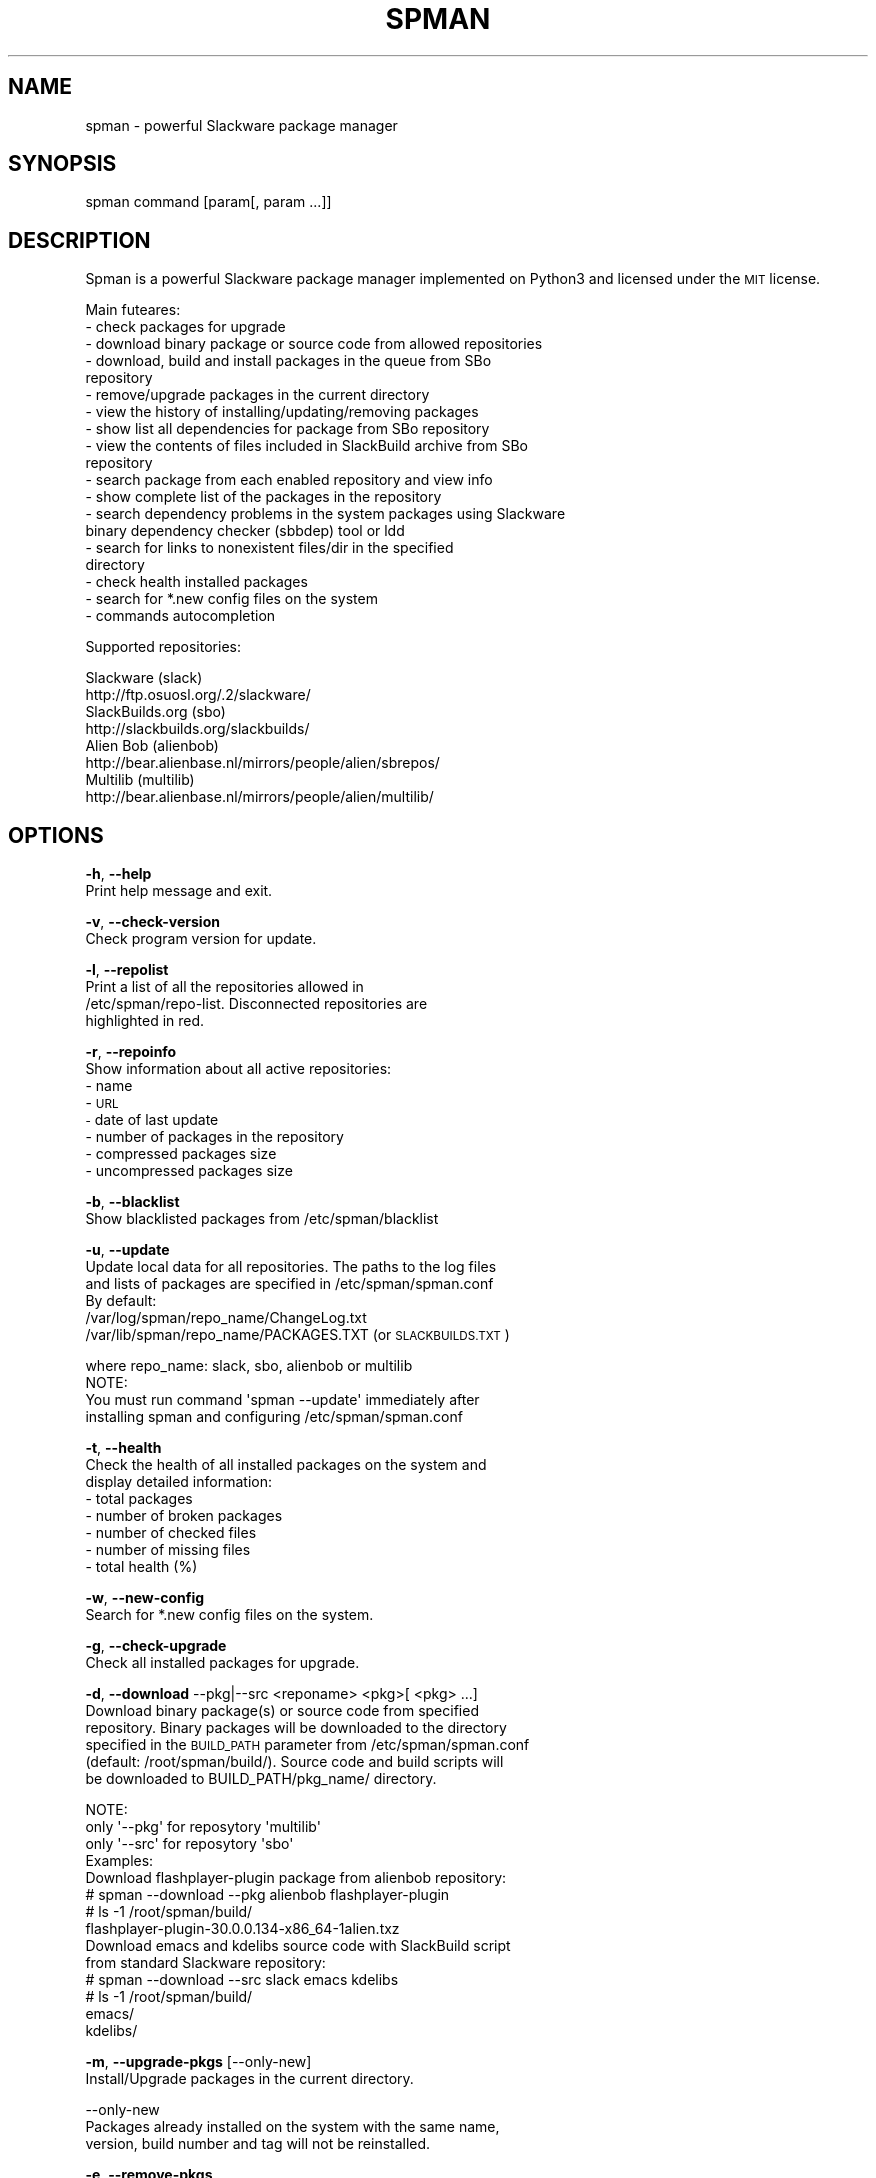 .\" Automatically generated by Pod::Man 2.28 (Pod::Simple 3.29)
.\"
.\" Standard preamble:
.\" ========================================================================
.de Sp \" Vertical space (when we can't use .PP)
.if t .sp .5v
.if n .sp
..
.de Vb \" Begin verbatim text
.ft CW
.nf
.ne \\$1
..
.de Ve \" End verbatim text
.ft R
.fi
..
.\" Set up some character translations and predefined strings.  \*(-- will
.\" give an unbreakable dash, \*(PI will give pi, \*(L" will give a left
.\" double quote, and \*(R" will give a right double quote.  \*(C+ will
.\" give a nicer C++.  Capital omega is used to do unbreakable dashes and
.\" therefore won't be available.  \*(C` and \*(C' expand to `' in nroff,
.\" nothing in troff, for use with C<>.
.tr \(*W-
.ds C+ C\v'-.1v'\h'-1p'\s-2+\h'-1p'+\s0\v'.1v'\h'-1p'
.ie n \{\
.    ds -- \(*W-
.    ds PI pi
.    if (\n(.H=4u)&(1m=24u) .ds -- \(*W\h'-12u'\(*W\h'-12u'-\" diablo 10 pitch
.    if (\n(.H=4u)&(1m=20u) .ds -- \(*W\h'-12u'\(*W\h'-8u'-\"  diablo 12 pitch
.    ds L" ""
.    ds R" ""
.    ds C` ""
.    ds C' ""
'br\}
.el\{\
.    ds -- \|\(em\|
.    ds PI \(*p
.    ds L" ``
.    ds R" ''
.    ds C`
.    ds C'
'br\}
.\"
.\" Escape single quotes in literal strings from groff's Unicode transform.
.ie \n(.g .ds Aq \(aq
.el       .ds Aq '
.\"
.\" If the F register is turned on, we'll generate index entries on stderr for
.\" titles (.TH), headers (.SH), subsections (.SS), items (.Ip), and index
.\" entries marked with X<> in POD.  Of course, you'll have to process the
.\" output yourself in some meaningful fashion.
.\"
.\" Avoid warning from groff about undefined register 'F'.
.de IX
..
.nr rF 0
.if \n(.g .if rF .nr rF 1
.if (\n(rF:(\n(.g==0)) \{
.    if \nF \{
.        de IX
.        tm Index:\\$1\t\\n%\t"\\$2"
..
.        if !\nF==2 \{
.            nr % 0
.            nr F 2
.        \}
.    \}
.\}
.rr rF
.\"
.\" Accent mark definitions (@(#)ms.acc 1.5 88/02/08 SMI; from UCB 4.2).
.\" Fear.  Run.  Save yourself.  No user-serviceable parts.
.    \" fudge factors for nroff and troff
.if n \{\
.    ds #H 0
.    ds #V .8m
.    ds #F .3m
.    ds #[ \f1
.    ds #] \fP
.\}
.if t \{\
.    ds #H ((1u-(\\\\n(.fu%2u))*.13m)
.    ds #V .6m
.    ds #F 0
.    ds #[ \&
.    ds #] \&
.\}
.    \" simple accents for nroff and troff
.if n \{\
.    ds ' \&
.    ds ` \&
.    ds ^ \&
.    ds , \&
.    ds ~ ~
.    ds /
.\}
.if t \{\
.    ds ' \\k:\h'-(\\n(.wu*8/10-\*(#H)'\'\h"|\\n:u"
.    ds ` \\k:\h'-(\\n(.wu*8/10-\*(#H)'\`\h'|\\n:u'
.    ds ^ \\k:\h'-(\\n(.wu*10/11-\*(#H)'^\h'|\\n:u'
.    ds , \\k:\h'-(\\n(.wu*8/10)',\h'|\\n:u'
.    ds ~ \\k:\h'-(\\n(.wu-\*(#H-.1m)'~\h'|\\n:u'
.    ds / \\k:\h'-(\\n(.wu*8/10-\*(#H)'\z\(sl\h'|\\n:u'
.\}
.    \" troff and (daisy-wheel) nroff accents
.ds : \\k:\h'-(\\n(.wu*8/10-\*(#H+.1m+\*(#F)'\v'-\*(#V'\z.\h'.2m+\*(#F'.\h'|\\n:u'\v'\*(#V'
.ds 8 \h'\*(#H'\(*b\h'-\*(#H'
.ds o \\k:\h'-(\\n(.wu+\w'\(de'u-\*(#H)/2u'\v'-.3n'\*(#[\z\(de\v'.3n'\h'|\\n:u'\*(#]
.ds d- \h'\*(#H'\(pd\h'-\w'~'u'\v'-.25m'\f2\(hy\fP\v'.25m'\h'-\*(#H'
.ds D- D\\k:\h'-\w'D'u'\v'-.11m'\z\(hy\v'.11m'\h'|\\n:u'
.ds th \*(#[\v'.3m'\s+1I\s-1\v'-.3m'\h'-(\w'I'u*2/3)'\s-1o\s+1\*(#]
.ds Th \*(#[\s+2I\s-2\h'-\w'I'u*3/5'\v'-.3m'o\v'.3m'\*(#]
.ds ae a\h'-(\w'a'u*4/10)'e
.ds Ae A\h'-(\w'A'u*4/10)'E
.    \" corrections for vroff
.if v .ds ~ \\k:\h'-(\\n(.wu*9/10-\*(#H)'\s-2\u~\d\s+2\h'|\\n:u'
.if v .ds ^ \\k:\h'-(\\n(.wu*10/11-\*(#H)'\v'-.4m'^\v'.4m'\h'|\\n:u'
.    \" for low resolution devices (crt and lpr)
.if \n(.H>23 .if \n(.V>19 \
\{\
.    ds : e
.    ds 8 ss
.    ds o a
.    ds d- d\h'-1'\(ga
.    ds D- D\h'-1'\(hy
.    ds th \o'bp'
.    ds Th \o'LP'
.    ds ae ae
.    ds Ae AE
.\}
.rm #[ #] #H #V #F C
.\" ========================================================================
.\"
.IX Title "SPMAN 1"
.TH "SPMAN" "8" "2018-08-05" "System" "Linux User Manual"
.\" For nroff, turn off justification.  Always turn off hyphenation; it makes
.\" way too many mistakes in technical documents.
.if n .ad l
.nh
.SH "NAME"
spman \- powerful Slackware package manager
.SH "SYNOPSIS"
.IX Header "SYNOPSIS"
spman command [param[, param ...]]
.SH "DESCRIPTION"
.IX Header "DESCRIPTION"
Spman is a powerful Slackware package manager implemented on Python3
and licensed under the \s-1MIT\s0 license.
.PP
Main futeares:
  \- check packages for upgrade
  \- download binary package or source code from allowed repositories
  \- download, build and install packages in the queue from SBo
    repository
  \- remove/upgrade packages in the current directory
  \- view the history of installing/updating/removing packages
  \- show list all dependencies for package from SBo repository
  \- view the contents of files included in SlackBuild archive from SBo
    repository
  \- search package from each enabled repository and view info
  \- show complete list of the packages in the repository
  \- search dependency problems in the system packages using Slackware
    binary dependency checker (sbbdep) tool or ldd
  \- search for links to nonexistent files/dir in the specified
    directory
  \- check health installed packages
  \- search for *.new config files on the system
  \- commands autocompletion
.PP
Supported repositories:
.PP
.Vb 2
\&  Slackware (slack)
\&      http://ftp.osuosl.org/.2/slackware/
\&
\&  SlackBuilds.org (sbo)
\&      http://slackbuilds.org/slackbuilds/
\&
\&  Alien Bob (alienbob)
\&      http://bear.alienbase.nl/mirrors/people/alien/sbrepos/
\&
\&  Multilib (multilib)
\&      http://bear.alienbase.nl/mirrors/people/alien/multilib/
.Ve
.SH "OPTIONS"
.IX Header "OPTIONS"
\&\fB\-h\fR, \fB\-\-help\fR
    Print help message and exit.
.PP
\&\fB\-v\fR, \fB\-\-check\-version\fR
    Check program version for update.
.PP
\&\fB\-l\fR, \fB\-\-repolist\fR
    Print a list of all the repositories allowed in
    /etc/spman/repo\-list. Disconnected repositories are
    highlighted in red.
.PP
\&\fB\-r\fR, \fB\-\-repoinfo\fR
    Show information about all active repositories:
      \- name
      \- \s-1URL
      \-\s0 date of last update
      \- number of packages in the repository
      \- compressed packages size
      \- uncompressed packages size
.PP
\&\fB\-b\fR, \fB\-\-blacklist\fR
    Show blacklisted packages from /etc/spman/blacklist
.PP
\&\fB\-u\fR, \fB\-\-update\fR
    Update local data for all repositories. The paths to the log files
    and lists of packages are specified in /etc/spman/spman.conf
    By default:
        /var/log/spman/repo_name/ChangeLog.txt
        /var/lib/spman/repo_name/PACKAGES.TXT (or \s-1SLACKBUILDS.TXT\s0)
.PP
.Vb 1
\&        where repo_name: slack, sbo, alienbob or multilib
\&
\&    NOTE:
\&        You must run command \*(Aqspman \-\-update\*(Aq immediately after
\&        installing spman and configuring /etc/spman/spman.conf
.Ve
.PP
\&\fB\-t\fR, \fB\-\-health\fR
    Check the health of all installed packages on the system and
    display detailed information:
      \- total packages
      \- number of broken packages
      \- number of checked files
      \- number of missing files
      \- total health (%)
.PP
\&\fB\-w\fR, \fB\-\-new\-config\fR
    Search for *.new config files on the system.
.PP
\&\fB\-g\fR, \fB\-\-check\-upgrade\fR
    Check all installed packages for upgrade.
.PP
\&\fB\-d\fR, \fB\-\-download\fR \-\-pkg|\-\-src <reponame> <pkg>[ <pkg> ...]
    Download binary package(s) or source code from specified
    repository. Binary packages will be downloaded to the directory
    specified in the \s-1BUILD_PATH\s0 parameter from /etc/spman/spman.conf
    (default: /root/spman/build/). Source code and build scripts will
    be downloaded to BUILD_PATH/pkg_name/ directory.
.PP
.Vb 3
\&    NOTE:
\&        only \*(Aq\-\-pkg\*(Aq for reposytory \*(Aqmultilib\*(Aq
\&        only \*(Aq\-\-src\*(Aq for reposytory \*(Aqsbo\*(Aq
\&
\&    Examples:
\&        Download flashplayer\-plugin package from alienbob repository:
\&            # spman \-\-download \-\-pkg alienbob flashplayer\-plugin
\&            # ls \-1 /root/spman/build/
\&              flashplayer\-plugin\-30.0.0.134\-x86_64\-1alien.txz
\&
\&        Download emacs and kdelibs source code with SlackBuild script
\&        from standard Slackware repository:
\&            # spman \-\-download \-\-src slack emacs kdelibs
\&            # ls \-1 /root/spman/build/
\&              emacs/
\&              kdelibs/
.Ve
.PP
\&\fB\-m\fR, \fB\-\-upgrade\-pkgs\fR [\-\-only\-new]
    Install/Upgrade packages in the current directory.
.PP
.Vb 3
\&    \-\-only\-new
\&      Packages already installed on the system with the same name,
\&      version, build number and tag will not be reinstalled.
.Ve
.PP
\&\fB\-e\fR, \fB\-\-remove\-pkgs\fR
    If there are *.t?z packages in the current directory and they
    are installed, then these packages will be removed from the
    system.
.PP
\&\fB\-q\fR, \fB\-\-queue\fR \-\-add|\-\-remove|\-\-clear|\-\-show|\-\-install
    Download, build and install SBo packages from the queue
    (only sbo repository)
.PP
.Vb 5
\&    \-\-add <pkg>[ <pkg> ...]    \- add package(s) to the queue
\&    \-\-remove <pkg>[ <pkg> ...] \- remove package(s) from the queue
\&    \-\-clear                    \- clear queue
\&    \-\-show                     \- print queue
\&    \-\-install                  \- download, build and install packages
.Ve
.PP
\&\fB\-y\fR, \fB\-\-history\fR [\-\-update]
    View the history of installing/updating/removing packages.
.PP
.Vb 2
\&    \-\-update
\&      Update the installed packages database (reset history).
.Ve
.PP
\&\fB\-p\fR, \fB\-\-find\-deps\fR <pkg>
    Show list all dependencies for package from SlackBuilds.org (sbo)
    repository. The packages already installed in the system are
    highlighted in green.
.PP
\&\fB\-s\fR, \fB\-\-view\-slackbuild\fR <pkg>
    View the contents of files included in SlackBuild archive using
    pager: \s-1README,\s0 doinst.sh, patches, slack-desc, <pkg>.SlackBuild,
    <pkg>.info, etc.
.PP
\&\fB\-f\fR, \fB\-\-find\-pkg\fR [\-\-strict] <name_or_part_of_the_package_name>
    Search for package (case-insensitive) from each enabled
    repository and view info.
.PP
.Vb 2
\&    \-\-strict
\&      Strict match by package name.
.Ve
.PP
\&\fB\-i\fR, \fB\-\-pkglist\fR <reponame> [\-\-only\-installed]
    Show complete list of the packages on repository. The packages
    already installed in the system are highlighted in green.
.PP
.Vb 2
\&    \-\-only\-installed
\&      Show only installed packages.
.Ve
.PP
\&\fB\-k\fR, \fB\-\-check\-deps\fR \-\-sbbdep|\-\-ldd
    Search for problems with dependencies in the system packages.
.PP
.Vb 2
\&    \-\-sbbdep    \- using \*(Aqsbbdep\*(Aq tool
\&    \-\-ldd       \- using \*(Aqldd\*(Aq
.Ve
.PP
\&\fB\-a\fR, \fB\-\-bad\-links\fR <path_to_dir>
    Search for links to nonexistent files/dir in the specified
    directory.
.SH "FILES"
.IX Header "FILES"
General configuration file:
    /etc/spman/spman.conf
.PP
List of repositories:
    /etc/spman/repo\-list
.PP
List of blacklisted packages:
    /etc/spman/blacklist
.PP
Log files for each repository:
    /var/log/spman/<repo>/ChangeLog.txt
.PP
Lists of packages for each repository:
    /var/lib/spman/<repo>/PACKAGES.TXT (or \s-1SLACKBUILDS.TXT\s0)
.PP
List of installed packages
    /var/lib/spman/pkg\-db
    (generated by command 'spman \-\-history \-\-update')
.SH "AUTHOR"
.IX Header "AUTHOR"
Vladimir MyRequiem <mrvladislavovich@gmail.com>
.SH "HOMEPAGE"
.IX Header "HOMEPAGE"
https://github.com/MyRequiem/spman
.SH "COPYRIGHT"
.IX Header "COPYRIGHT"
Copyright 2018 Vladimir MyRequiem
